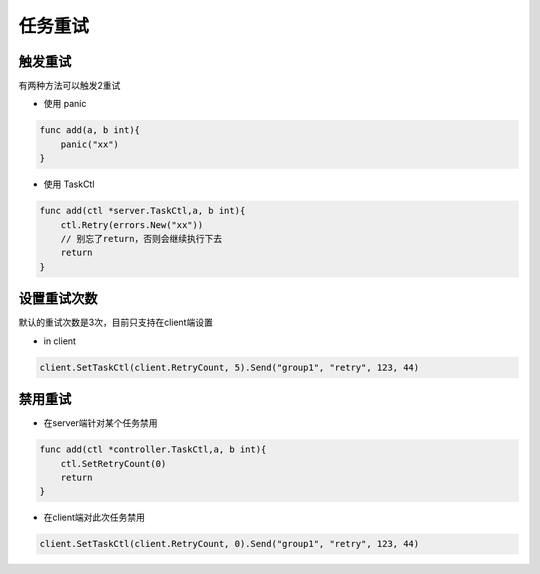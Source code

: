任务重试
===========

触发重试
----------

有两种方法可以触发2重试

-  使用 panic

.. code:: go


   func add(a, b int){
       panic("xx")
   }

-  使用 TaskCtl

.. code:: go


   func add(ctl *server.TaskCtl,a, b int){
       ctl.Retry(errors.New("xx"))
       // 别忘了return，否则会继续执行下去
       return
   }

设置重试次数
--------------

默认的重试次数是3次，目前只支持在client端设置

-  in client

.. code:: go

   client.SetTaskCtl(client.RetryCount, 5).Send("group1", "retry", 123, 44)

禁用重试
---------

-  在server端针对某个任务禁用

.. code:: go

   func add(ctl *controller.TaskCtl,a, b int){
       ctl.SetRetryCount(0)
       return
   }

-  在client端对此次任务禁用

.. code:: go

   client.SetTaskCtl(client.RetryCount, 0).Send("group1", "retry", 123, 44)
